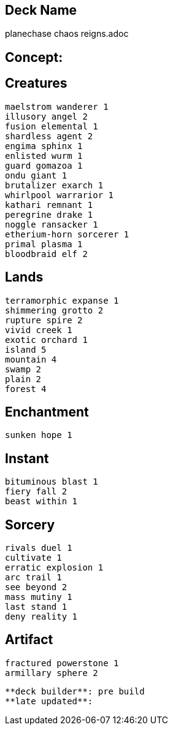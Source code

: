 == Deck Name
planechase chaos reigns.adoc



== Concept:

== Creatures
----
maelstrom wanderer 1
illusory angel 2
fusion elemental 1
shardless agent 2
engima sphinx 1
enlisted wurm 1
guard gomazoa 1
ondu giant 1
brutalizer exarch 1
whirlpool warrarior 1
kathari remnant 1
peregrine drake 1 
noggle ransacker 1
etherium-horn sorcerer 1
primal plasma 1
bloodbraid elf 2
----


== Lands 
----
terramorphic expanse 1
shimmering grotto 2
rupture spire 2
vivid creek 1
exotic orchard 1 
island 5
mountain 4
swamp 2
plain 2
forest 4
----


== Enchantment
----
sunken hope 1
----


== Instant
----
bituminous blast 1
fiery fall 2
beast within 1
----


== Sorcery
----
rivals duel 1
cultivate 1
erratic explosion 1
arc trail 1
see beyond 2
mass mutiny 1
last stand 1
deny reality 1
----


== Artifact
----
fractured powerstone 1 
armillary sphere 2
----


----
**deck builder**: pre build
**late updated**:
----